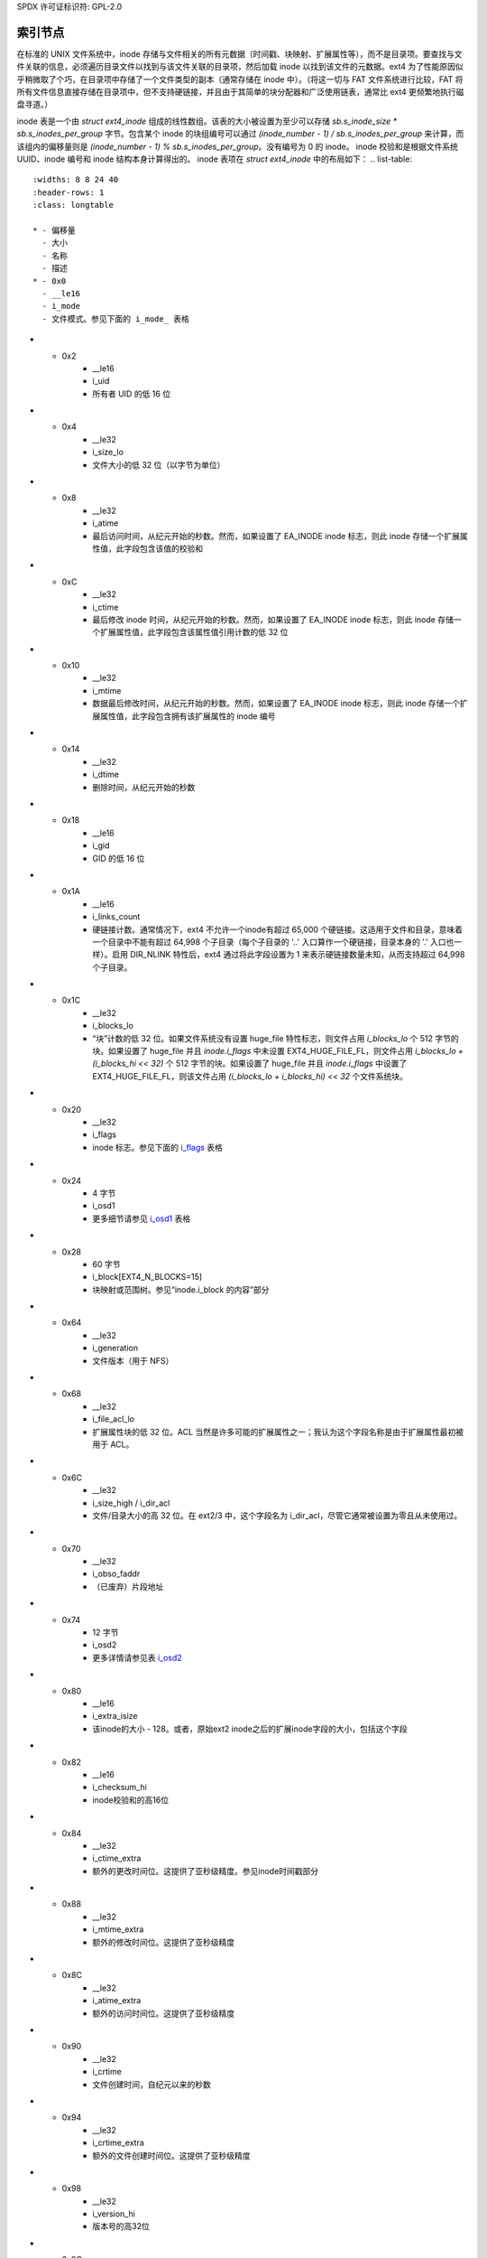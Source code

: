 SPDX 许可证标识符: GPL-2.0

索引节点
--------

在标准的 UNIX 文件系统中，inode 存储与文件相关的所有元数据（时间戳、块映射、扩展属性等），而不是目录项。要查找与文件关联的信息，必须遍历目录文件以找到与该文件关联的目录项，然后加载 inode 以找到该文件的元数据。ext4 为了性能原因似乎稍微取了个巧，在目录项中存储了一个文件类型的副本（通常存储在 inode 中）。（将这一切与 FAT 文件系统进行比较，FAT 将所有文件信息直接存储在目录项中，但不支持硬链接，并且由于其简单的块分配器和广泛使用链表，通常比 ext4 更频繁地执行磁盘寻道。）

inode 表是一个由 `struct ext4_inode` 组成的线性数组。该表的大小被设置为至少可以存储 `sb.s_inode_size * sb.s_inodes_per_group` 字节。包含某个 inode 的块组编号可以通过 `(inode_number - 1) / sb.s_inodes_per_group` 来计算，而该组内的偏移量则是 `(inode_number - 1) % sb.s_inodes_per_group`。没有编号为 0 的 inode。
inode 校验和是根据文件系统 UUID、inode 编号和 inode 结构本身计算得出的。
inode 表项在 `struct ext4_inode` 中的布局如下：
.. list-table::
   :widths: 8 8 24 40
   :header-rows: 1
   :class: longtable

   * - 偏移量
     - 大小
     - 名称
     - 描述
   * - 0x0
     - __le16
     - i_mode
     - 文件模式。参见下面的 i_mode_ 表格
* - 0x2
     - __le16
     - i_uid
     - 所有者 UID 的低 16 位
* - 0x4
     - __le32
     - i_size_lo
     - 文件大小的低 32 位（以字节为单位）
* - 0x8
     - __le32
     - i_atime
     - 最后访问时间，从纪元开始的秒数。然而，如果设置了 EA_INODE inode 标志，则此 inode 存储一个扩展属性值，此字段包含该值的校验和
* - 0xC
     - __le32
     - i_ctime
     - 最后修改 inode 时间，从纪元开始的秒数。然而，如果设置了 EA_INODE inode 标志，则此 inode 存储一个扩展属性值，此字段包含该属性值引用计数的低 32 位
* - 0x10
     - __le32
     - i_mtime
     - 数据最后修改时间，从纪元开始的秒数。然而，如果设置了 EA_INODE inode 标志，则此 inode 存储一个扩展属性值，此字段包含拥有该扩展属性的 inode 编号
* - 0x14
     - __le32
     - i_dtime
     - 删除时间，从纪元开始的秒数
* - 0x18
     - __le16
     - i_gid
     - GID 的低 16 位
* - 0x1A
     - __le16
     - i_links_count
     - 硬链接计数。通常情况下，ext4 不允许一个inode有超过 65,000 个硬链接。这适用于文件和目录，意味着一个目录中不能有超过 64,998 个子目录（每个子目录的 '..' 入口算作一个硬链接，目录本身的 '.' 入口也一样）。启用 DIR_NLINK 特性后，ext4 通过将此字段设置为 1 来表示硬链接数量未知，从而支持超过 64,998 个子目录。
* - 0x1C
     - __le32
     - i_blocks_lo
     - “块”计数的低 32 位。如果文件系统没有设置 huge_file 特性标志，则文件占用 `i_blocks_lo` 个 512 字节的块。如果设置了 huge_file 并且 `inode.i_flags` 中未设置 EXT4_HUGE_FILE_FL，则文件占用 `i_blocks_lo + (i_blocks_hi << 32)` 个 512 字节的块。如果设置了 huge_file 并且 `inode.i_flags` 中设置了 EXT4_HUGE_FILE_FL，则该文件占用 `(i_blocks_lo + i_blocks_hi) << 32` 个文件系统块。
* - 0x20
     - __le32
     - i_flags
     - inode 标志。参见下面的 i_flags_ 表格
* - 0x24
     - 4 字节
     - i_osd1
     - 更多细节请参见 i_osd1_ 表格
* - 0x28
     - 60 字节
     - i_block[EXT4_N_BLOCKS=15]
     - 块映射或范围树。参见“inode.i_block 的内容”部分
* - 0x64
     - __le32
     - i_generation
     - 文件版本（用于 NFS）
* - 0x68
     - __le32
     - i_file_acl_lo
     - 扩展属性块的低 32 位。ACL 当然是许多可能的扩展属性之一；我认为这个字段名称是由于扩展属性最初被用于 ACL。
* - 0x6C
     - __le32
     - i_size_high / i_dir_acl
     - 文件/目录大小的高 32 位。在 ext2/3 中，这个字段名为 i_dir_acl，尽管它通常被设置为零且从未使用过。
* - 0x70
     - __le32
     - i_obso_faddr
     - （已废弃）片段地址
* - 0x74
     - 12 字节
     - i_osd2
     - 更多详情请参见表 i_osd2_
* - 0x80
     - __le16
     - i_extra_isize
     - 该inode的大小 - 128。或者，原始ext2 inode之后的扩展inode字段的大小，包括这个字段
* - 0x82
     - __le16
     - i_checksum_hi
     - inode校验和的高16位
* - 0x84
     - __le32
     - i_ctime_extra
     - 额外的更改时间位。这提供了亚秒级精度。参见inode时间戳部分
* - 0x88
     - __le32
     - i_mtime_extra
     - 额外的修改时间位。这提供了亚秒级精度
* - 0x8C
     - __le32
     - i_atime_extra
     - 额外的访问时间位。这提供了亚秒级精度
* - 0x90
     - __le32
     - i_crtime
     - 文件创建时间，自纪元以来的秒数
* - 0x94
     - __le32
     - i_crtime_extra
     - 额外的文件创建时间位。这提供了亚秒级精度
* - 0x98
     - __le32
     - i_version_hi
     - 版本号的高32位
* - 0x9C
     - __le32
     - i_projid
     - 项目ID
```markdown
.. _i_mode:

`i_mode` 的值是由以下标志组合而成的：

.. list-table::
   :widths: 16 64
   :header-rows: 1

   * - 值
     - 描述
   * - 0x1
     - S_IXOTH（其他人可执行）
   * - 0x2
     - S_IWOTH（其他人可写入）
   * - 0x4
     - S_IROTH（其他人可读取）
   * - 0x8
     - S_IXGRP（组成员可执行）
   * - 0x10
     - S_IWGRP（组成员可写入）
   * - 0x20
     - S_IRGRP（组成员可读取）
   * - 0x40
     - S_IXUSR（所有者可执行）
   * - 0x80
     - S_IWUSR（所有者可写入）
   * - 0x100
     - S_IRUSR（所有者可读取）
   * - 0x200
     - S_ISVTX（粘滞位）
   * - 0x400
     - S_ISGID（设置GID）
   * - 0x800
     - S_ISUID（设置UID）
   * -
     - 这些是互斥的文件类型：
   * - 0x1000
     - S_IFIFO（FIFO）
   * - 0x2000
     - S_IFCHR（字符设备）
   * - 0x4000
     - S_IFDIR（目录）
   * - 0x6000
     - S_IFBLK（块设备）
   * - 0x8000
     - S_IFREG（普通文件）
   * - 0xA000
     - S_IFLNK（符号链接）
   * - 0xC000
     - S_IFSOCK（套接字）

.. _i_flags:

`i_flags` 字段是由这些值组合而成的：

.. list-table::
   :widths: 16 64
   :header-rows: 1

   * - 值
     - 描述
   * - 0x1
     - 此文件需要安全删除（EXT4_SECRM_FL）。 （未实现）
   * - 0x2
     - 应该保留此文件，以便在需要时进行恢复（EXT4_UNRM_FL）。 （未实现）
   * - 0x4
     - 文件已压缩（EXT4_COMPR_FL）。 （实际未实现）
   * - 0x8
     - 对文件的所有写入必须同步（EXT4_SYNC_FL）
   * - 0x10
     - 文件不可更改（EXT4_IMMUTABLE_FL）
   * - 0x20
     - 文件只能追加（EXT4_APPEND_FL）
   * - 0x40
     - dump(1) 工具不应备份此文件（EXT4_NODUMP_FL）
   * - 0x80
     - 不更新访问时间（EXT4_NOATIME_FL）
   * - 0x100
     - 脏压缩文件（EXT4_DIRTY_FL）。 （未使用）
   * - 0x200
     - 文件有一个或多个压缩簇（EXT4_COMPRBLK_FL）。 （未使用）
   * - 0x400
     - 不压缩文件（EXT4_NOCOMPR_FL）。 （未使用）
   * - 0x800
     - 加密的inode（EXT4_ENCRYPT_FL）。此位值之前是EXT4_ECOMPR_FL（压缩错误），但从未使用过
   * - 0x1000
     - 目录具有哈希索引（EXT4_INDEX_FL）
   * - 0x2000
     - AFS魔法目录（EXT4_IMAGIC_FL）
   * - 0x4000
     - 文件数据必须始终通过日志写入（EXT4_JOURNAL_DATA_FL）
   * - 0x8000
     - 文件尾部不应合并（EXT4_NOTAIL_FL）。 （ext4未使用）
   * - 0x10000
     - 所有目录条目数据应同步写入（参见 `dirsync`）（EXT4_DIRSYNC_FL）
```
* - 0x20000
     - 目录层次结构的顶部（EXT4_TOPDIR_FL）
* - 0x40000
     - 这是一个大文件（EXT4_HUGE_FILE_FL）
* - 0x80000
     - 索引节点使用扩展（EXT4_EXTENTS_FL）
* - 0x100000
     - 验证保护文件（EXT4_VERITY_FL）
* - 0x200000
     - 索引节点在其数据块中存储一个大的扩展属性值（EXT4_EA_INODE_FL）
* - 0x400000
     - 此文件在EOF之后分配了块（EXT4_EOFBLOCKS_FL）（已弃用）
* - 0x01000000
     - 索引节点是快照（`EXT4_SNAPFILE_FL`）。（不在主线版本中）
* - 0x04000000
     - 快照正在被删除（`EXT4_SNAPFILE_DELETED_FL`）。（不在主线版本中）
* - 0x08000000
     - 快照缩小已完成（`EXT4_SNAPFILE_SHRUNK_FL`）。（不在主线版本中）
* - 0x10000000
     - 索引节点有内联数据（EXT4_INLINE_DATA_FL）
* - 0x20000000
     - 创建具有相同项目ID的子项（EXT4_PROJINHERIT_FL）
* - 0x80000000
     - 为ext4库保留（EXT4_RESERVED_FL）
* -
     - 聚合标志：
   * - 0x705BDFFF
     - 用户可见的标志
* - 0x604BC0FF
    - 用户可修改的标志。请注意，虽然可以使用 `setattr` 设置 `EXT4_JOURNAL_DATA_FL` 和 `EXT4_EXTENTS_FL` 标志，但它们并不在内核的 `EXT4_FL_USER_MODIFIABLE` 掩码中，因为这些标志需要以特殊方式处理，并且被排除在直接保存到 `i_flags` 的标志集合之外。

.. _i_osd1:

`osd1` 字段的含义取决于创建者：

Linux:

.. list-table::
   :widths: 8 8 24 40
   :header-rows: 1

   * - 偏移量
     - 大小
     - 名称
     - 描述
   * - 0x0
     - __le32
     - l_i_version
     - inode 版本。但是，如果设置了 EA_INODE inode 标志，则此 inode 存储一个扩展属性值，该字段包含属性值引用计数的高 32 位

Hurd:

.. list-table::
   :widths: 8 8 24 40
   :header-rows: 1

   * - 偏移量
     - 大小
     - 名称
     - 描述
   * - 0x0
     - __le32
     - h_i_translator
     - ??

Masix:

.. list-table::
   :widths: 8 8 24 40
   :header-rows: 1

   * - 偏移量
     - 大小
     - 名称
     - 描述
   * - 0x0
     - __le32
     - m_i_reserved
     - ??

.. _i_osd2:

`osd2` 字段的含义取决于文件系统的创建者：

Linux:

.. list-table::
   :widths: 8 8 24 40
   :header-rows: 1

   * - 偏移量
     - 大小
     - 名称
     - 描述
   * - 0x0
     - __le16
     - l_i_blocks_high
     - 块计数的高 16 位。请参阅附在 `i_blocks_lo` 上的注释
* - 0x2
     - __le16
     - l_i_file_acl_high
     - 扩展属性块（历史上是文件 ACL 位置）的高 16 位。请参阅下面的扩展属性部分
* - 0x4
     - __le16
     - l_i_uid_high
     - 所有者 UID 的高 16 位
* - 0x6
     - __le16
     - l_i_gid_high
     - GID 的高 16 位
* - 0x8
     - __le16
     - l_i_checksum_lo
     - inode 校验和的低 16 位
* - 0xA
     - __le16
     - l_i_reserved
     - 未使用

Hurd:

.. list-table::
   :widths: 8 8 24 40
   :header-rows: 1

   * - 偏移量
     - 大小
     - 名称
     - 描述
   * - 0x0
     - __le16
     - h_i_reserved1
     - ??
   * - 0x2
     - __u16
     - h_i_mode_high
     - 文件模式的高 16 位
* - 0x4
     - __le16
     - h_i_uid_high
     - 所有者 UID 的高 16 位
* - 0x6
     - __le16
     - h_i_gid_high
     - GID 的高 16 位
* - 0x8
     - __u32
     - h_i_author
     - 作者代码？

Masix：

.. list-table::
   :widths: 8 8 24 40
   :header-rows: 1

   * - 偏移量
     - 大小
     - 名称
     - 描述
   * - 0x0
     - __le16
     - h_i_reserved1
     - ??
   * - 0x2
     - __u16
     - m_i_file_acl_high
     - 扩展属性块的高 16 位（历史上，文件 ACL 位置）
* - 0x4
     - __u32
     - m_i_reserved2[2]
     - ??

Inode 大小
~~~~~~~~~~

在 ext2 和 ext3 中，inode 结构大小固定为 128 字节（`EXT2_GOOD_OLD_INODE_SIZE`），每个 inode 的磁盘记录大小也为 128 字节。从 ext4 开始，可以在格式化时为文件系统中的所有 inode 分配更大的磁盘 inode，以提供超出原始 ext2 inode 结束位置的空间。磁盘 inode 记录大小记录在超级块中作为 `s_inode_size`。结构 `ext4_inode` 超出原始 128 字节 ext2 inode 的实际使用字节数记录在每个 inode 的 `i_extra_isize` 字段中，这允许 `struct ext4_inode` 在新内核中扩展而无需升级所有磁盘 inode。访问超出 `EXT2_GOOD_OLD_INODE_SIZE` 的字段应验证是否在 `i_extra_isize` 范围内。默认情况下，ext4 inode 记录为 256 字节，并且（截至 2019 年 8 月）inode 结构为 160 字节（`i_extra_isize = 32`）。inode 结构结束位置和 inode 记录结束位置之间的额外空间可用于存储扩展属性。每个 inode 记录可以大到文件系统的块大小，尽管这样做并不高效。

查找 Inode
~~~~~~~~~~

每个块组包含 `sb->s_inodes_per_group` 个 inode。由于定义上 inode 0 不存在，可以使用此公式找到 inode 所在的块组：`bg = (inode_num - 1) / sb->s_inodes_per_group`。特定的 inode 可以在块组的 inode 表中通过 `index = (inode_num - 1) % sb->s_inodes_per_group` 找到。要获取 inode 表内的字节地址，使用 `offset = index * sb->s_inode_size`。

Inode 时间戳
~~~~~~~~~~

在 inode 结构的低 128 字节中记录了四个时间戳——inode 更改时间（ctime）、访问时间（atime）、数据修改时间（mtime）以及删除时间（dtime）。这四个字段是 32 位有符号整数，表示自 Unix 纪元（1970-01-01 00:00:00 GMT）以来的秒数，这意味着这些字段将在 2038 年 1 月溢出。如果文件系统没有 orphan_file 特性，则未链接到任何目录但仍处于打开状态的 inode（孤儿 inode）会将 dtime 字段重用于孤儿列表。超级块字段 `s_last_orphan` 指向孤儿列表中的第一个 inode；dtime 则是下一个孤儿 inode 的编号，如果没有更多孤儿则为零。
如果 inode 结构大小 `sb->s_inode_size` 大于 128 字节并且 `i_inode_extra` 字段足够容纳相应的 `i_[cma]time_extra` 字段，则 ctime、atime 和 mtime inode 字段扩展为 64 位。在这个“额外”的 32 位字段中，低两位用于将 32 位秒字段扩展为 34 位宽；高 30 位用于提供纳秒时间戳精度。因此，时间戳不会在 2446 年 5 月之前溢出。dtime 未扩展。还有一个第五个时间戳来记录 inode 创建时间（crtime）；这个字段是 64 位宽并以与 64 位 [cma]time 相同的方式解码。crtime 和 dtime 都无法通过常规的 stat() 接口访问，但 debugfs 会报告它们。
我们使用 32 位有符号时间值加上（2^32 * （额外纪元位））。
换句话说：

.. list-table::
   :widths: 20 20 20 20 20
   :header-rows: 1

   * - 额外纪元位
     - 32 位时间的 MSB
     - 从 32 位到 64 位 tv_sec 的调整
     - 解码后的 64 位 tv_sec
     - 有效时间范围
   * - 0 0
     - 1
     - 0
     - ``-0x80000000 - -0x00000001``
     - 1901-12-13 至 1969-12-31
   * - 0 0
     - 0
     - 0
     - ``0x000000000 - 0x07fffffff``
     - 1970-01-01 至 2038-01-19
   * - 0 1
     - 1
     - 0x100000000
     - ``0x080000000 - 0x0ffffffff``
     - 2038-01-19 至 2106-02-07
   * - 0 1
     - 0
     - 0x100000000
     - ``0x100000000 - 0x17fffffff``
     - 2106-02-07 至 2174-02-25
   * - 1 0
     - 1
     - 0x200000000
     - ``0x180000000 - 0x1ffffffff``
     - 2174-02-25 至 2242-03-16
   * - 1 0
     - 0
     - 0x200000000
     - ``0x200000000 - 0x27fffffff``
     - 2242-03-16 至 2310-04-04
   * - 1 1
     - 1
     - 0x300000000
     - ``0x280000000 - 0x2ffffffff``
     - 2310-04-04 至 2378-04-22
   * - 1 1
     - 0
     - 0x300000000
     - ``0x300000000 - 0x37fffffff``
     - 2378-04-22 至 2446-05-10

这种编码方式有些奇怪，因为实际上正数值的数量几乎是负数值数量的七倍。在 2038 年之后日期的解码和编码也存在长期问题，在内核 3.12 和 e2fsprogs 1.42.8 中似乎并未修复。64 位内核在 1901 年至 1970 年之间的日期上错误地使用了额外纪元位 1,1。在某个时候，内核将会被修复，e2fsck 将修正这种情况，假设它在 2310 年前运行。
